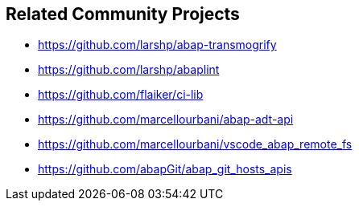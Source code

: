 == Related Community Projects

* https://github.com/larshp/abap-transmogrify
* https://github.com/larshp/abaplint
* https://github.com/flaiker/ci-lib
* https://github.com/marcellourbani/abap-adt-api
* https://github.com/marcellourbani/vscode_abap_remote_fs
* https://github.com/abapGit/abap_git_hosts_apis
